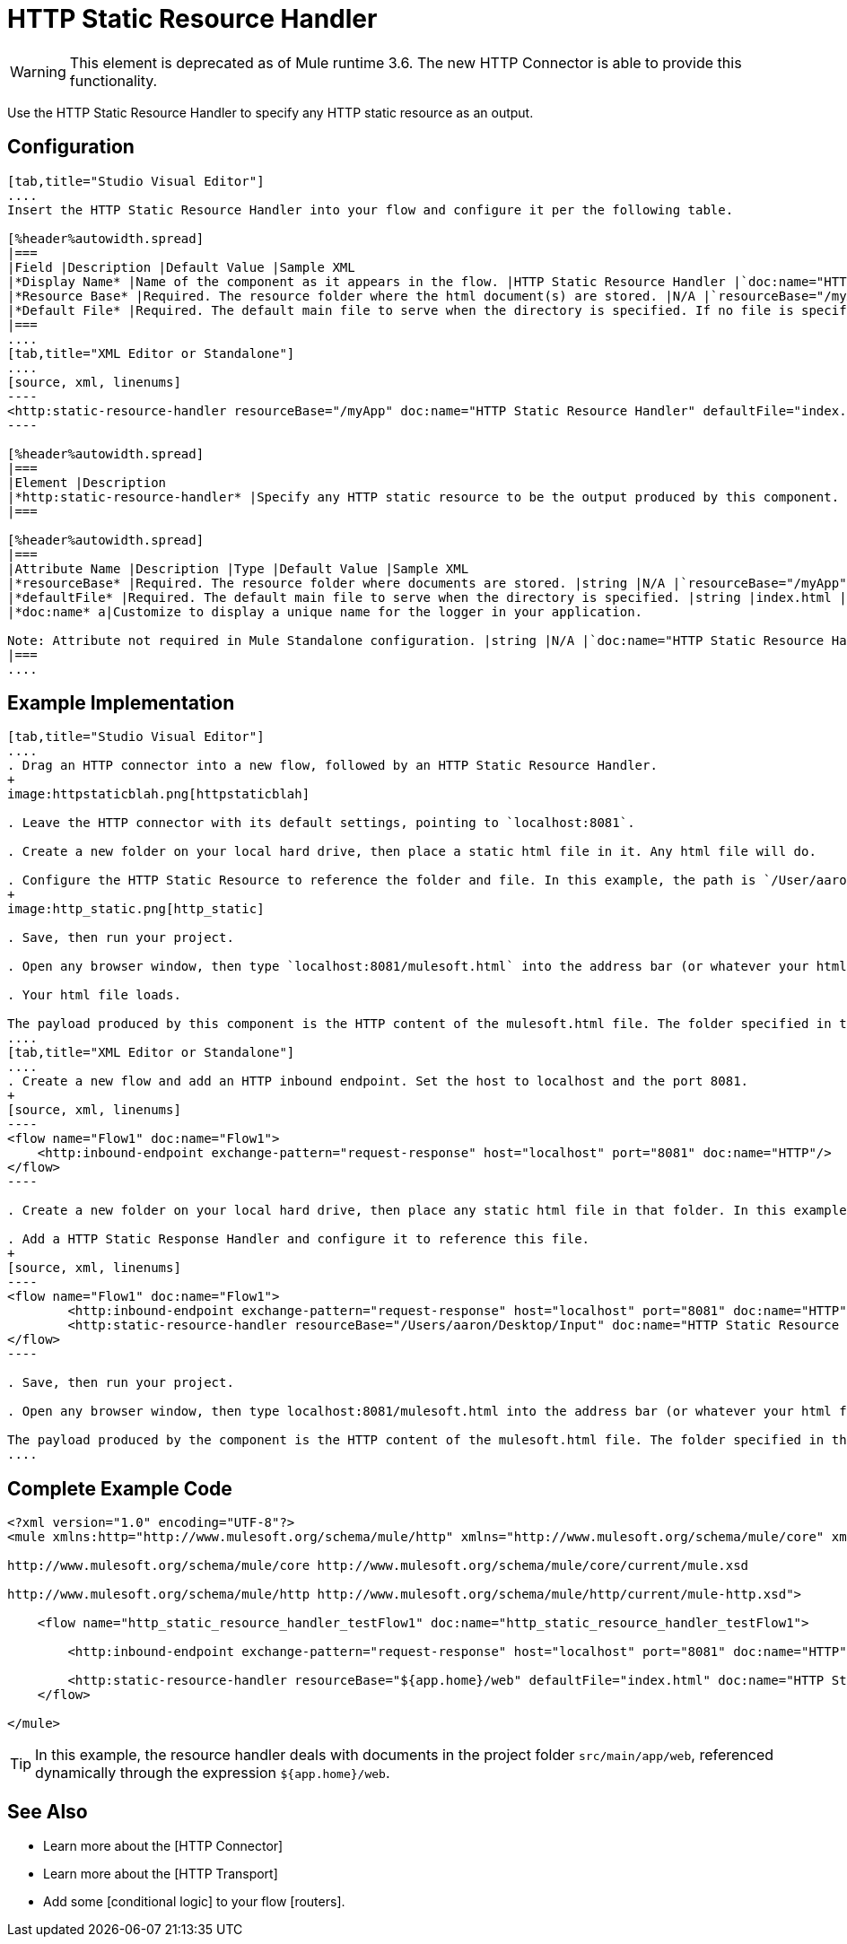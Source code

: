 = HTTP Static Resource Handler

[WARNING]
This element is deprecated as of Mule runtime 3.6. The new HTTP Connector is able to provide this functionality.

Use the HTTP Static Resource Handler to specify any HTTP static resource as an output.

== Configuration

[tabs]
------
[tab,title="Studio Visual Editor"]
....
Insert the HTTP Static Resource Handler into your flow and configure it per the following table.

[%header%autowidth.spread]
|===
|Field |Description |Default Value |Sample XML
|*Display Name* |Name of the component as it appears in the flow. |HTTP Static Resource Handler |`doc:name="HTTP Static Resource Handler"`
|*Resource Base* |Required. The resource folder where the html document(s) are stored. |N/A |`resourceBase="/myApp"`
|*Default File* |Required. The default main file to serve when the directory is specified. If no file is specified, index.html will be used. |index.html |`defaultFile="index.html"`
|===
....
[tab,title="XML Editor or Standalone"]
....
[source, xml, linenums]
----
<http:static-resource-handler resourceBase="/myApp" doc:name="HTTP Static Resource Handler" defaultFile="index.html"/>
----

[%header%autowidth.spread]
|===
|Element |Description
|*http:static-resource-handler* |Specify any HTTP static resource to be the output produced by this component.
|===

[%header%autowidth.spread]
|===
|Attribute Name |Description |Type |Default Value |Sample XML
|*resourceBase* |Required. The resource folder where documents are stored. |string |N/A |`resourceBase="/myApp"`
|*defaultFile* |Required. The default main file to serve when the directory is specified. |string |index.html |`defaultFile="index.html"`
|*doc:name* a|Customize to display a unique name for the logger in your application.

Note: Attribute not required in Mule Standalone configuration. |string |N/A |`doc:name="HTTP Static Resource Handler"`
|===
....
------

== Example Implementation

[tabs]
------
[tab,title="Studio Visual Editor"]
....
. Drag an HTTP connector into a new flow, followed by an HTTP Static Resource Handler.
+
image:httpstaticblah.png[httpstaticblah]

. Leave the HTTP connector with its default settings, pointing to `localhost:8081`.

. Create a new folder on your local hard drive, then place a static html file in it. Any html file will do.

. Configure the HTTP Static Resource to reference the folder and file. In this example, the path is `/User/aaron/Desktop/Input` and the file name is `mulesoft.html`.
+
image:http_static.png[http_static]

. Save, then run your project.

. Open any browser window, then type `localhost:8081/mulesoft.html` into the address bar (or whatever your html file is named).

. Your html file loads.

The payload produced by this component is the HTTP content of the mulesoft.html file. The folder specified in the Resource Base may also contain other files such as .css stylesheets or .js scripts that the main .html file can reference.
....
[tab,title="XML Editor or Standalone"]
....
. Create a new flow and add an HTTP inbound endpoint. Set the host to localhost and the port 8081.
+
[source, xml, linenums]
----
<flow name="Flow1" doc:name="Flow1">
    <http:inbound-endpoint exchange-pattern="request-response" host="localhost" port="8081" doc:name="HTTP"/>
</flow>
----

. Create a new folder on your local hard drive, then place any static html file in that folder. In this example, the path is `/User/aaron/Desktop/Input` and the file name is mulesoft.html.

. Add a HTTP Static Response Handler and configure it to reference this file.
+
[source, xml, linenums]
----
<flow name="Flow1" doc:name="Flow1">
        <http:inbound-endpoint exchange-pattern="request-response" host="localhost" port="8081" doc:name="HTTP"/>
        <http:static-resource-handler resourceBase="/Users/aaron/Desktop/Input" doc:name="HTTP Static Resource Handler" defaultFile="mulesoft.html"/>
</flow>
----

. Save, then run your project.

. Open any browser window, then type localhost:8081/mulesoft.html into the address bar (or whatever your html file is named).

The payload produced by the component is the HTTP content of the mulesoft.html file. The folder specified in the Resource Base may also contain other files such as .css stylesheets or .js scripts taht the main .html file can reference.
....
------

== Complete Example Code

[source, xml, linenums]
----
<?xml version="1.0" encoding="UTF-8"?>
<mule xmlns:http="http://www.mulesoft.org/schema/mule/http" xmlns="http://www.mulesoft.org/schema/mule/core" xmlns:doc="http://www.mulesoft.org/schema/mule/documentation" xmlns:spring="http://www.springframework.org/schema/beans" xmlns:xsi="http://www.w3.org/2001/XMLSchema-instance" xsi:schemaLocation="http://www.springframework.org/schema/beans http://www.springframework.org/schema/beans/spring-beans-current.xsd
 
http://www.mulesoft.org/schema/mule/core http://www.mulesoft.org/schema/mule/core/current/mule.xsd
 
http://www.mulesoft.org/schema/mule/http http://www.mulesoft.org/schema/mule/http/current/mule-http.xsd">
 
    <flow name="http_static_resource_handler_testFlow1" doc:name="http_static_resource_handler_testFlow1">
 
        <http:inbound-endpoint exchange-pattern="request-response" host="localhost" port="8081" doc:name="HTTP"/>
 
        <http:static-resource-handler resourceBase="${app.home}/web" defaultFile="index.html" doc:name="HTTP Static Resource Handler"/>
    </flow>
 
</mule>
----

[TIP]
In this example, the resource handler deals with documents in the project folder `src/main/app/web`, referenced dynamically through the expression `${app.home}/web`.

== See Also

* Learn more about the [HTTP Connector]

* Learn more about the [HTTP Transport]

* Add some [conditional logic] to your flow [routers].
